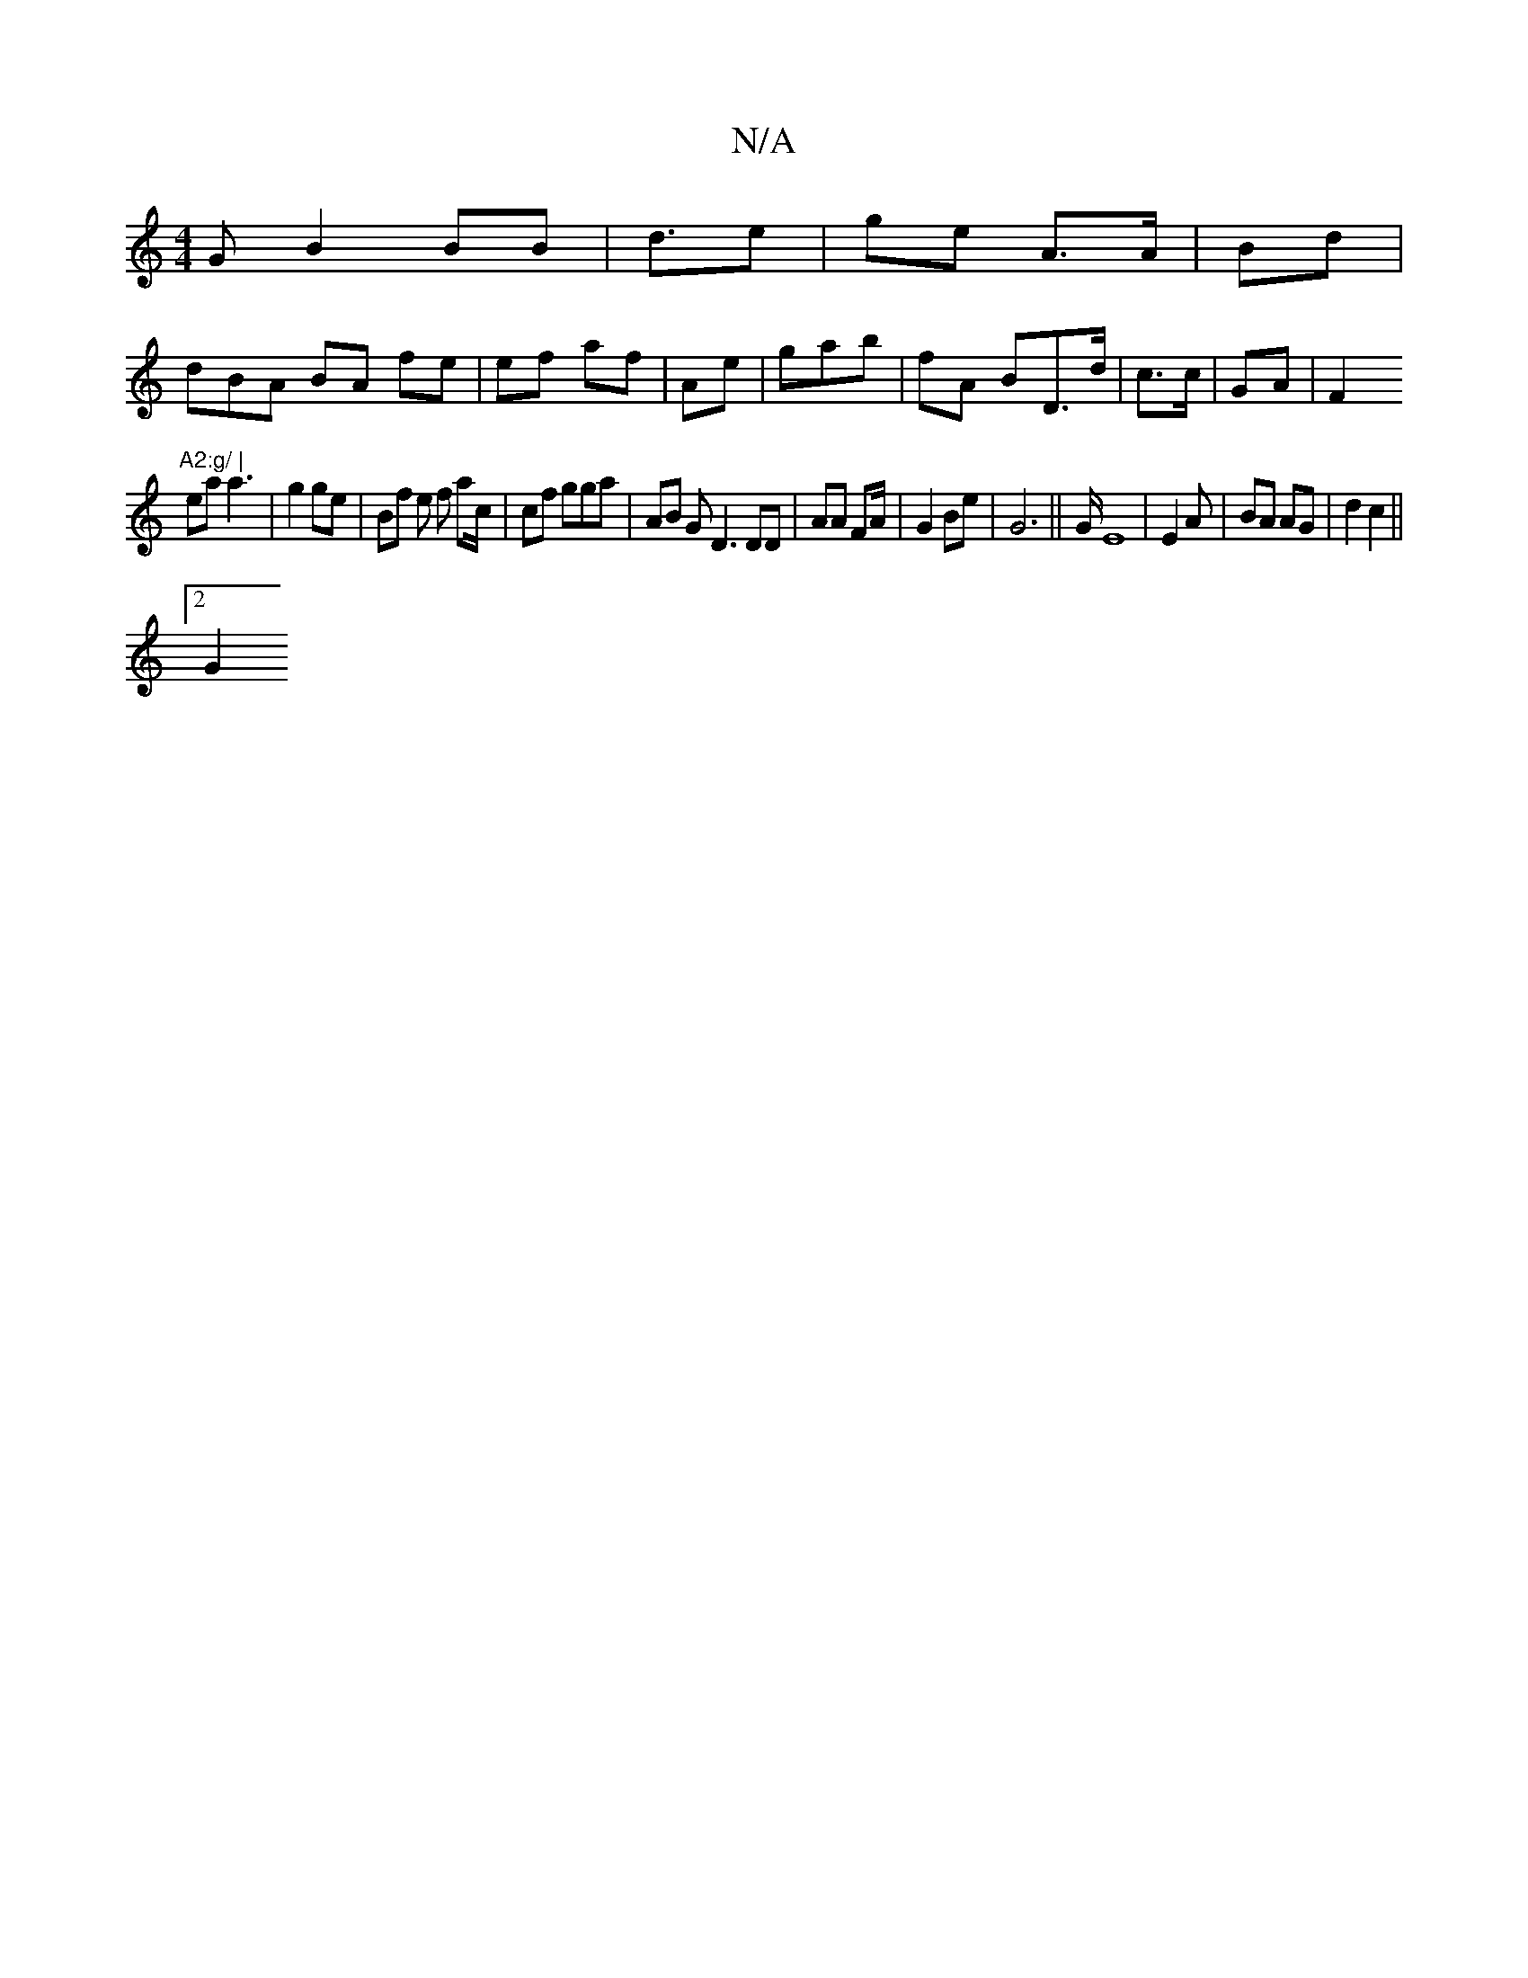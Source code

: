 X:1
T:N/A
M:4/4
R:N/A
K:Cmajor
G B2 BB | d3/e |ge A>A| Bd |
dBA BA fe | ef af | Ae|gab | fA BD>d | c>c | GA |F2 "A2:g/ |
ea a3 | g2 ge | Bf e f ac/|cf gga | AB G D3 DD | AA FA/2 | G2 Be | G6 || G/ E8 | E2As | BA AG | d2 c2||
[2 G2 